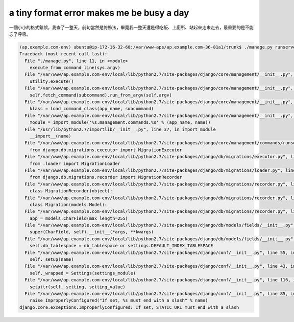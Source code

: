 a tiny format error makes me be busy a day
==============================================================================

一個小小的格式錯誤，我查了一整天。前句當然是誇飾法，畢竟我一整天還是得吃飯、上廁所、站起來走來走去，最重要的是不能忘了呼吸。

.. code-block:: bash

	(ap.example.com-env) ubuntu@ip-172-16-32-60:/var/www-aps/ap.example.com-36-81a1/trunk$ ./manage.py runserver 0.0.0.0:8000 --nothread
	Traceback (most recent call last):
	  File "./manage.py", line 11, in <module>
	    execute_from_command_line(sys.argv)
	  File "/var/www/ap.example.com-env/local/lib/python2.7/site-packages/django/core/management/__init__.py", line 353, in execute_from_command_line
	    utility.execute()
	  File "/var/www/ap.example.com-env/local/lib/python2.7/site-packages/django/core/management/__init__.py", line 345, in execute
	    self.fetch_command(subcommand).run_from_argv(self.argv)
	  File "/var/www/ap.example.com-env/local/lib/python2.7/site-packages/django/core/management/__init__.py", line 195, in fetch_command
	    klass = load_command_class(app_name, subcommand)
	  File "/var/www/ap.example.com-env/local/lib/python2.7/site-packages/django/core/management/__init__.py", line 39, in load_command_class
	    module = import_module('%s.management.commands.%s' % (app_name, name))
	  File "/usr/lib/python2.7/importlib/__init__.py", line 37, in import_module
	    __import__(name)
	  File "/var/www/ap.example.com-env/local/lib/python2.7/site-packages/django/core/management/commands/runserver.py", line 16, in <module>
	    from django.db.migrations.executor import MigrationExecutor
	  File "/var/www/ap.example.com-env/local/lib/python2.7/site-packages/django/db/migrations/executor.py", line 7, in <module>
	    from .loader import MigrationLoader
	  File "/var/www/ap.example.com-env/local/lib/python2.7/site-packages/django/db/migrations/loader.py", line 10, in <module>
	    from django.db.migrations.recorder import MigrationRecorder
	  File "/var/www/ap.example.com-env/local/lib/python2.7/site-packages/django/db/migrations/recorder.py", line 12, in <module>
	    class MigrationRecorder(object):
	  File "/var/www/ap.example.com-env/local/lib/python2.7/site-packages/django/db/migrations/recorder.py", line 26, in MigrationRecorder
	    class Migration(models.Model):
	  File "/var/www/ap.example.com-env/local/lib/python2.7/site-packages/django/db/migrations/recorder.py", line 27, in Migration
	    app = models.CharField(max_length=255)
	  File "/var/www/ap.example.com-env/local/lib/python2.7/site-packages/django/db/models/fields/__init__.py", line 1072, in __init__
	    super(CharField, self).__init__(*args, **kwargs)
	  File "/var/www/ap.example.com-env/local/lib/python2.7/site-packages/django/db/models/fields/__init__.py", line 166, in __init__
	    self.db_tablespace = db_tablespace or settings.DEFAULT_INDEX_TABLESPACE
	  File "/var/www/ap.example.com-env/local/lib/python2.7/site-packages/django/conf/__init__.py", line 55, in __getattr__
	    self._setup(name)
	  File "/var/www/ap.example.com-env/local/lib/python2.7/site-packages/django/conf/__init__.py", line 43, in _setup
	    self._wrapped = Settings(settings_module)
	  File "/var/www/ap.example.com-env/local/lib/python2.7/site-packages/django/conf/__init__.py", line 116, in __init__
	    setattr(self, setting, setting_value)
	  File "/var/www/ap.example.com-env/local/lib/python2.7/site-packages/django/conf/__init__.py", line 85, in __setattr__
	    raise ImproperlyConfigured("If set, %s must end with a slash" % name)
	django.core.exceptions.ImproperlyConfigured: If set, STATIC_URL must end with a slash

.. more::

.. author:: default
.. categories:: chinese
.. tags:: django
.. comments::
